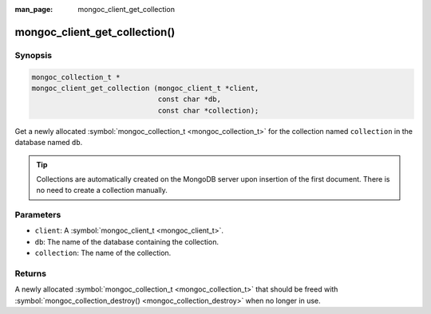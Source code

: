 :man_page: mongoc_client_get_collection

mongoc_client_get_collection()
==============================

Synopsis
--------

.. code-block:: c

  mongoc_collection_t *
  mongoc_client_get_collection (mongoc_client_t *client,
                                const char *db,
                                const char *collection);

Get a newly allocated :symbol:`mongoc_collection_t <mongoc_collection_t>` for the collection named ``collection`` in the database named ``db``.

.. tip::

  Collections are automatically created on the MongoDB server upon insertion of the first document. There is no need to create a collection manually.

Parameters
----------

* ``client``: A :symbol:`mongoc_client_t <mongoc_client_t>`.
* ``db``: The name of the database containing the collection.
* ``collection``: The name of the collection.

Returns
-------

A newly allocated :symbol:`mongoc_collection_t <mongoc_collection_t>` that should be freed with :symbol:`mongoc_collection_destroy() <mongoc_collection_destroy>` when no longer in use.


